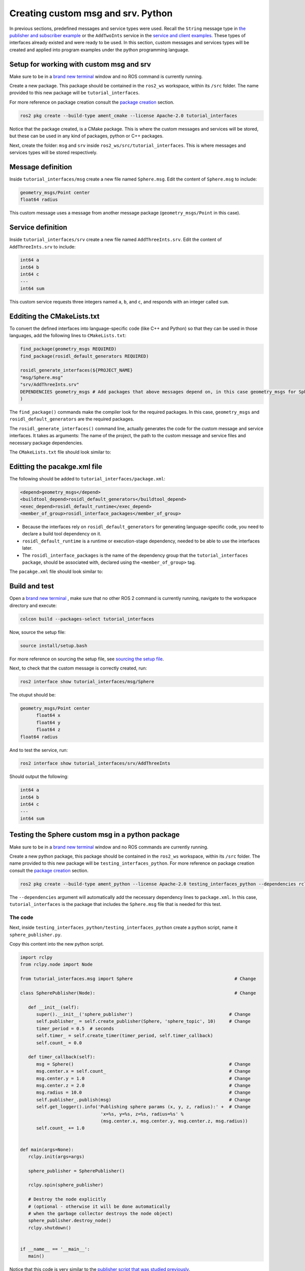 Creating custom msg and srv. Python
==========================

.. _custom msg and srv python:


In previous sections, predefined messages and service types were used. Recall the ``String`` message type in `the publisher and subscriber example`_ or the ``AddTwoInts`` service in the `service and client examples`_. These types of interfaces already existed and were ready to be used. In this section, custom messages and services types will be created and applied into program examples under the python programming language.

.. _`the publisher and subscriber example`: https://alex-readthedocs-test.readthedocs.io/en/latest/Writing%20publisher%20and%20subscriber%20nodes.%20Python.html#writing-publisher-and-subscriber-nodes-python
.. _`service and client examples`: https://alex-readthedocs-test.readthedocs.io/en/latest/Writing%20service%20and%20client.%20Python.html#writing-service-and-client-python

Setup for working with custom msg and srv
------------------------

Make sure to be in a `brand new terminal`_ window and no ROS command is currently running. 

.. _`brand new terminal`: https://alex-readthedocs-test.readthedocs.io/en/latest/Installation%20and%20software%20setup.html#running-a-docker-container

Create a new package. This package should be contained in the ``ros2_ws`` workspace, within its ``/src`` folder. The name provided to this new package will be ``tutorial_interfaces``. 

For more reference on package creation consult the `package creation`_ section.

.. _package creation: https://alex-readthedocs-test.readthedocs.io/en/latest/Configuring%20environment.html#creating-and-configuring-a-package

.. code-block:: console

   ros2 pkg create --build-type ament_cmake --license Apache-2.0 tutorial_interfaces

Notice that the package created, is a CMake package. This is where the custom messages and services will be stored, but these can be used in any kind of packages, python or C++ packages.

Next, create the folder: ``msg`` and ``srv`` inside ``ros2_ws/src/tutorial_interfaces``. This is where messages and services types will be stored respectively.

Message definition
-----------------------

Inside ``tutorial_interfaces/msg`` create a new file named ``Sphere.msg``. Edit the content of ``Sphere.msg`` to include:

.. code-block:: console

   geometry_msgs/Point center
   float64 radius

This custom message uses a message from another message package (``geometry_msgs/Point`` in this case).

Service definition
-----------------------

Inside ``tutorial_interfaces/srv`` create a new file named ``AddThreeInts.srv``. Edit the content of ``AddThreeInts.srv`` to include:

.. code-block:: console

   int64 a
   int64 b
   int64 c
   ---
   int64 sum

This custom service requests three integers named ``a``, ``b``, and ``c``, and responds with an integer called ``sum``.

Edditing the CMakeLists.txt
-----------------------

To convert the defined interfaces into language-specific code (like C++ and Python) so that they can be used in those languages, add the following lines to ``CMakeLists.txt``:

.. code-block:: console

   find_package(geometry_msgs REQUIRED)
   find_package(rosidl_default_generators REQUIRED)

   rosidl_generate_interfaces(${PROJECT_NAME}
   "msg/Sphere.msg"
   "srv/AddThreeInts.srv"
   DEPENDENCIES geometry_msgs # Add packages that above messages depend on, in this case geometry_msgs for Sphere.msg
   )

The ``find_package()`` commands make the compiler look for the required packages. In this case, ``geometry_msgs`` and ``rosidl_default_generators`` are the required packages.

The ``rosidl_generate_interfaces()`` command line, actually generates the code for the custom message and service interfaces. It takes as arguments: The name of the project, the path to the custom message and service files and necessary package dependencies.

The ``CMakeLists.txt`` file should look similar to:

.. image:: images/CMakelistsCustomMsgSrv.png
   :alt: CMakeLists.txt for custom msg and srv.


Editting the pacakge.xml file
-----------------------

The following should be added to ``tutorial_interfaces/package.xml``:

.. code-block:: console

   <depend>geometry_msgs</depend>
   <buildtool_depend>rosidl_default_generators</buildtool_depend>
   <exec_depend>rosidl_default_runtime</exec_depend>
   <member_of_group>rosidl_interface_packages</member_of_group>

- Because the interfaces rely on ``rosidl_default_generators`` for generating language-specific code, you need to declare a build tool dependency on it.
- ``rosidl_default_runtime`` is a runtime or execution-stage dependency, needed to be able to use the interfaces later.
- The ``rosidl_interface_packages`` is the name of the dependency group that the ``tutorial_interfaces package``, should be associated with, declared using the ``<member_of_group>`` tag.

The ``pacakge.xml`` file should look similar to:

.. image:: images/packageXmlForCustomMsgSrv.png
   :alt: package.xml to build the custom msg and srv.

Build and test
-----------------------

Open a `brand new terminal`_ , make sure that no other ROS 2 command is currently running, navigate to the workspace directory and execute:

.. code-block:: console

   colcon build --packages-select tutorial_interfaces

Now, source the setup file:

.. code-block:: console
   
   source install/setup.bash

For more reference on sourcing the setup file, see `sourcing the setup file`_.

.. _sourcing the setup file: https://alex-readthedocs-test.readthedocs.io/en/latest/Configuring%20environment.html#workspace-sourcing

Next, to check that the custom message is correctly created, run:

.. code-block:: console
   
   ros2 interface show tutorial_interfaces/msg/Sphere

The otuput should be: 

.. code-block:: console
   
   geometry_msgs/Point center
         float64 x
         float64 y
         float64 z
   float64 radius

And to test the service, run:

.. code-block:: console

   ros2 interface show tutorial_interfaces/srv/AddThreeInts

Should output the following:

.. code-block:: console

   int64 a
   int64 b
   int64 c
   ---
   int64 sum

Testing the Sphere custom msg in a python package
-----------------------
Make sure to be in a `brand new terminal`_ window and no ROS commands are currently running. 

Create a new python package,  this package should be contained in the ``ros2_ws`` workspace, within its ``/src`` folder. The name provided to this new package will be ``testing_interfaces_python``. For more reference on package creation consult the `package creation`_ section.

.. code-block:: console

   ros2 pkg create --build-type ament_python --license Apache-2.0 testing_interfaces_python --dependencies rclpy tutorial_interfaces

The ``--dependencies`` argument will automatically add the necessary dependency lines to ``package.xml``. In this case, ``tutorial_interfaces`` is the package that includes the ``Sphere.msg`` file that is needed for this test.

The code
~~~~~~~~~~~~~~~~

Next, inside ``testing_interfaces_python/testing_interfaces_python`` create a python script, name it ``sphere_publisher.py``. 

Copy this content into the new python script. 

.. code-block:: python

   import rclpy
   from rclpy.node import Node

   from tutorial_interfaces.msg import Sphere                                      # Change

   class SpherePublisher(Node):                                                    # Change

      def __init__(self):
         super().__init__('sphere_publisher')                                    # Change
         self.publisher_ = self.create_publisher(Sphere, 'sphere_topic', 10)     # Change
         timer_period = 0.5  # seconds
         self.timer_ = self.create_timer(timer_period, self.timer_callback)
         self.count_ = 0.0

      def timer_callback(self):
         msg = Sphere()                                                          # Change
         msg.center.x = self.count_                                              # Change    
         msg.center.y = 1.0                                                      # Change
         msg.center.z = 2.0                                                      # Change    
         msg.radius = 10.0                                                       # Change
         self.publisher_.publish(msg)                                            # Change
         self.get_logger().info('Publishing sphere params (x, y, z, radius):' +  # Change
                                 'x=%s, y=%s, z=%s, radius=%s' % 
                                 (msg.center.x, msg.center.y, msg.center.z, msg.radius))
         self.count_ += 1.0    


   def main(args=None):
      rclpy.init(args=args)

      sphere_publisher = SpherePublisher()

      rclpy.spin(sphere_publisher)

      # Destroy the node explicitly
      # (optional - otherwise it will be done automatically
      # when the garbage collector destroys the node object)
      sphere_publisher.destroy_node()
      rclpy.shutdown()


   if __name__ == '__main__':
      main()

Notice that this code is very similar to the `publisher script that was studied previously`_.

.. _`publisher script that was studied previously`: https://alex-readthedocs-test.readthedocs.io/en/latest/Writing%20publisher%20and%20subscriber%20nodes.%20Python.html#publisher-node-in-python

Check the important changes in this script.

.. code-block:: python

   from tutorial_interfaces.msg import Sphere                                      # Change
   ...
   self.publisher_ = self.create_publisher(Sphere, 'sphere_topic', 10)     # Change
   ...
   def timer_callback(self):
         msg = Sphere()                                                          # Change
         msg.center.x = self.count_                                              # Change    
         msg.center.y = 1.0                                                      # Change
         msg.center.z = 2.0                                                      # Change    
         msg.radius = 10.0                                                       # Change
         self.publisher_.publish(msg)


- It is important to correctly import the required libraries.
- The publisher node will now publish different type of messages and will also publish to a different topic. The topic name could have stayed the same, but it is better to name the topics accordingly.
- Finally, the callback function, instead of directly publishing a string message, it is necessary to fill every parameter that is needed for the new message type. 

Next, create another node a listener node for this publisher. Inside ``testing_interfaces_python/testing_interfaces_python`` create a python script, name it ``sphere_listener.py``. 

Copy this content into the new python script. 

.. code-block:: python

   import rclpy
   from rclpy.node import Node

   from tutorial_interfaces.msg import Sphere                                              # Change

   class SphereListener(Node):

      def __init__(self):
         super().__init__('sphere_listener')                                             # Change
         self.subscription_ = self.create_subscription(                                  # Change
               Sphere,
               'sphere_topic',
               self.listener_callback,
               10)
         self.subscription_  # prevent unused variable warning

      def listener_callback(self, msg):
         self.get_logger().info('I heard (x, y, z, radius):'+                            # Change
                                 'x=%s, y=%s, z=%s, radius=%s' %
                                 (msg.center.x, msg.center.y, msg.center.z, msg.radius))


   def main(args=None):
      rclpy.init(args=args)

      sphere_listener = SphereListener()

      rclpy.spin(sphere_listener)

      # Destroy the node explicitly
      # (optional - otherwise it will be done automatically
      # when the garbage collector destroys the node object)
      sphere_listener.destroy_node()
      rclpy.shutdown()


   if __name__ == '__main__':
      main()

The code is very similar to the `listener script that was studied previously`_.

.. _`listener script that was studied previously`: https://alex-readthedocs-test.readthedocs.io/en/latest/Writing%20publisher%20and%20subscriber%20nodes.%20Python.html#subscriber-node-in-python

Again, the relevant changes here, have to do with dealing with the appropriate topic name and message type. 

Dependencies and entry points
~~~~~~~~~~~~~~~~

Once, these two python scripts are ready, it is necessary to add the required dependencies in the ``package.xml`` file, which was already added when creating this package. See that in the ``package.xml`` file it is present the tag ``package.xml``: ``<depend>tutorial_interfaces</depend>``.

Next, add the entry points in the ``setup.py`` file:

.. code-block:: console

   entry_points={
         'console_scripts': [
               'sphere_publisher = testing_interfaces_python.sphere_publisher:main',
               'sphere_listener = testing_interfaces_python.sphere_listener:main'
         ],
      }

Build and run the custom msg
~~~~~~~~~~~~~~~~

Build the package with either of these commands:

.. code-block:: console

   colcon build --symlink-install
   colcon build --packages-select testing_interfaces_python

Source the setup file:

.. code-block:: console
   
   source install/setup.bash

And run the ``sphere_publisher`` node that was recently created. 

.. code-block:: console
   
   ros2 run testing_interfaces_python sphere_publisher

The result should be like the following:

.. code-block:: console
   
   [INFO] [1712658428.246483307] [sphere_publisher]: Publishing sphere params (x, y, z, radius):x=0.0, y=1.0, z=2.0, radius=10.0
   [INFO] [1712658428.603038612] [sphere_publisher]: Publishing sphere params (x, y, z, radius):x=1.0, y=1.0, z=2.0, radius=10.0
   [INFO] [1712658429.101586253] [sphere_publisher]: Publishing sphere params (x, y, z, radius):x=2.0, y=1.0, z=2.0, radius=10.0
   ...

`Open a new terminal`_ and execute the ``sphere_listener`` node:

.. _open a new terminal: https://alex-readthedocs-test.readthedocs.io/en/latest/Installation%20and%20software%20setup.html#opening-a-new-terminal-for-the-docker-container

.. code-block:: console
   
   ros2 run testing_interfaces_python sphere_listener


The expected result is:

.. code-block:: console
   
   [INFO] [1712658569.240308588] [sphere_listener]: I heard (x, y, z, radius):x=282.0, y=1.0, z=2.0, radius=10.0
   [INFO] [1712658569.597305674] [sphere_listener]: I heard (x, y, z, radius):x=283.0, y=1.0, z=2.0, radius=10.0
   [INFO] [1712658570.098490216] [sphere_listener]: I heard (x, y, z, radius):x=284.0, y=1.0, z=2.0, radius=10.0
   ...

Finally, it can also be checked the echo of the messages arriving to the desired topic. `Open a new terminal`_ and execute:

.. code-block:: console
   
   ros2 topic echo /sphere_topic

The expected result is:

.. code-block:: console
   
   x: 484.0
   y: 1.0
   z: 2.0
   radius: 10.0
   ---
   center:
   x: 485.0
   y: 1.0
   z: 2.0
   radius: 10.0
   ---
   ...

At this point, it can be seen that the custom message ``Sphere.msg`` that was created is being used successfully.

Testing the AddThreeInts custom srv in a python package
-----------------------

This example will be worked in the ``testing_interfaces_python`` package.

Make sure to be in a `brand new terminal`_ window and no ROS commands are currently running.

The code
~~~~~~~~~~~~~~~~

Inside ``testing_interfaces_python/testing_interfaces_python`` create a python script, name it ``add_service_node.py``. 

Copy this content into the new python script. 

.. code-block:: python

   from tutorial_interfaces.srv import AddThreeInts

   import rclpy
   from rclpy.node import Node


   class AdditionService(Node):

      def __init__(self):
         super().__init__('add_service_node')
         self.srv = self.create_service(AddThreeInts, 'add_three_ints', self.add_three_ints_callback)

      def add_three_ints_callback(self, request, response):
         response.sum = request.a + request.b + request.c
         self.get_logger().info('Incoming request\na: %d b: %d c: %d' % (request.a, request.b, request.c))

         return response

   def main():
      rclpy.init()

      addition_service = AdditionService()

      rclpy.spin(addition_service)

      rclpy.shutdown()

   if __name__ == '__main__':
      main()

Notice that this code is very similar to the `service script that was studied previously`_.

.. _`service script that was studied previously`: https://alex-readthedocs-test.readthedocs.io/en/latest/Writing%20service%20and%20client.%20Python.html#writing-the-service-node-python

Check the important changes in this script.

.. code-block:: python

   from tutorial_interfaces.srv import AddThreeInts
   ...
   self.srv = self.create_service(AddThreeInts, 'add_three_ints', self.add_three_ints_callback)
   ...
   def add_three_ints_callback(self, request, response):
         response.sum = request.a + request.b + request.c
         self.get_logger().info('Incoming request\na: %d b: %d c: %d' % (request.a, request.b, request.c))

         return response

- It is important to correctly import the required service.
- The service node will now be of type ``AddThreeInts``, and the service name is also modified to be ``add_three_ints``. The service name could have stayed the same, but it is better to name the services accordingly.
- Finally, the callback function, instead of summing two values it will summ the three parameters in the request section of the service. 

Next, create a client node for this service. Inside ``testing_interfaces_python/testing_interfaces_python`` create a python script, name it ``add_client_node.py``. 

Copy this content into the new python script. 

.. code-block:: python

   import sys

   import rclpy
   from rclpy.node import Node
   from tutorial_interfaces.srv import AddThreeInts

   class AdditionClientAsync(Node):

      def __init__(self):
         super().__init__('add_client_node')
         self.cli = self.create_client(AddThreeInts, 'add_three_ints')
         while not self.cli.wait_for_service(timeout_sec=1.0):
               self.get_logger().info('service not available, waiting again...')
         self.req = AddThreeInts.Request()

      def send_request(self, a, b, c):
         self.req.a = a
         self.req.b = b
         self.req.c = c
         self.future = self.cli.call_async(self.req)
         rclpy.spin_until_future_complete(self, self.future)
         return self.future.result()


   def main():
      rclpy.init()

      add_client = AdditionClientAsync()
      response = add_client.send_request(int(sys.argv[1]), int(sys.argv[2]), int(sys.argv[3]))
      add_client.get_logger().info(
         'Result of add_three_ints: for %d + %d + %d = %d' %
         (int(sys.argv[1]), int(sys.argv[2]), int(sys.argv[3]), response.sum))

      add_client.destroy_node()
      rclpy.shutdown()


   if __name__ == '__main__':
      main()

The code is very similar to the `service client script that was studied previously`_.

.. _`service client script that was studied previously`: https://alex-readthedocs-test.readthedocs.io/en/latest/Writing%20service%20and%20client.%20Python.html#client-node-in-python

Again, the relevant changes here, have to do with dealing with the appropriate service name and service type. 

Dependencies and entry points
~~~~~~~~~~~~~~~~

Once, these two python scripts are ready, it is necessary to add the required dependencies in the ``package.xml`` file, which was already added when creating this package. See that in the ``package.xml`` file it is present the tag ``package.xml``: ``<depend>tutorial_interfaces</depend>``.

Next, add the entry points in the ``setup.py`` file:

.. code-block:: console

   entry_points={
         'console_scripts': [
               'sphere_publisher = testing_interfaces_python.sphere_publisher:main',
               'sphere_listener = testing_interfaces_python.sphere_listener:main',
               'add_service_node = testing_interfaces_python.add_service_node:main',
               'add_client_node = testing_interfaces_python.add_client_node:main',

         ],
      },

Build and run the custom srv
~~~~~~~~~~~~~~~~

Build the package with either of these commands:

.. code-block:: console

   colcon build --symlink-install
   colcon build --packages-select testing_interfaces_python

Source the setup file:

.. code-block:: console
   
   source install/setup.bash

And run the ``add_service_node`` node that was recently created. 

.. code-block:: console
   
   ros2 run testing_interfaces_python add_service_node

As a result, nothing will be printed in the terminal. The service is ready to be consumed. 

`Open a new terminal`_ and execute the ``add_client_node`` node:

.. code-block:: console
   
   ros2 run testing_interfaces_python add_client_node 4 5 8

The expected result is:

.. code-block:: console
   
   [INFO] [1712660818.668964970] [add_client_node]: Result of add_three_ints: for 4 + 5 + 8 = 17

Finally, the ``add_three_ints service`` can also be called from the terminal directly, without the necessity of coding a client node. `Open a new terminal`_ and execute:

.. code-block:: console
   
   ros2 service call /add_three_ints tutorial_interfaces/srv/AddThreeInts "{a: 2, b: 3, c: 5}"

The expected result is:

.. code-block:: console
   
   requester: making request: tutorial_interfaces.srv.AddThreeInts_Request(a=2, b=3, c=5)

   response:
   tutorial_interfaces.srv.AddThreeInts_Response(sum=10)

At this point, it can be seen that the custom service ``AddThreeInts.srv`` that was created is being used successfully.